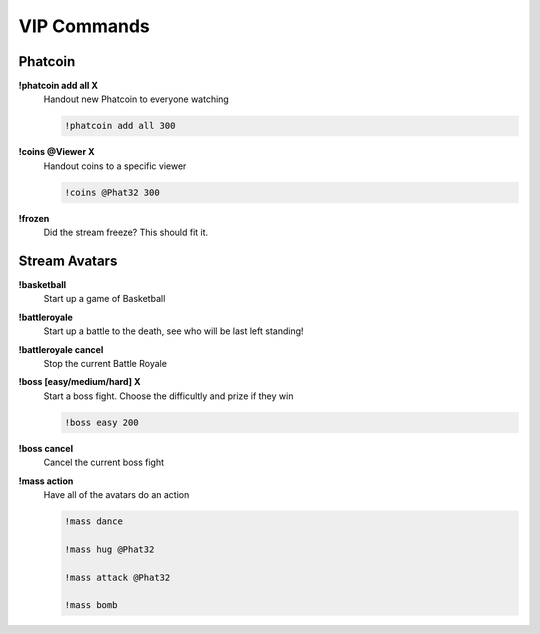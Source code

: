 VIP Commands
============

Phatcoin
--------

**!phatcoin add all X**
  Handout new Phatcoin to everyone watching

  .. code-block:: none

    !phatcoin add all 300

**!coins @Viewer X**
  Handout coins to a specific viewer

  .. code-block:: none

    !coins @Phat32 300

**!frozen**
  Did the stream freeze? This should fit it.

Stream Avatars
--------------

**!basketball**
  Start up a game of Basketball

**!battleroyale**
  Start up a battle to the death, see who will be last left standing!

**!battleroyale cancel**
  Stop the current Battle Royale

**!boss [easy/medium/hard] X**
  Start a boss fight. Choose the difficultly and prize if they win
  
  .. code-block:: none

    !boss easy 200

**!boss cancel**
  Cancel the current boss fight

**!mass action**
  Have all of the avatars do an action
  
  .. code-block:: none

    !mass dance

    !mass hug @Phat32

    !mass attack @Phat32

    !mass bomb


